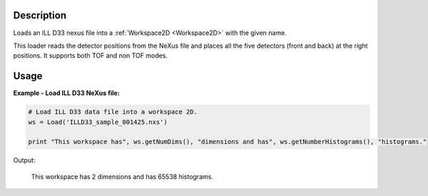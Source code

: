 .. algorithm::

.. summary::

.. alias::

.. properties::

Description
-----------

Loads an ILL D33 nexus file into a :ref:`Workspace2D <Workspace2D>` with
the given name.

This loader reads the detector positions from the NeXus file and places all the five detectors (front and back) at the right positions.
It supports both TOF and non TOF modes.

Usage
-----

**Example - Load ILL D33 NeXus file:**

.. code-block:: python

   # Load ILL D33 data file into a workspace 2D.
   ws = Load('ILLD33_sample_001425.nxs')

   print "This workspace has", ws.getNumDims(), "dimensions and has", ws.getNumberHistograms(), "histograms."

Output:
	
	This workspace has 2 dimensions and has 65538 histograms.

.. categories::

.. sourcelink::
